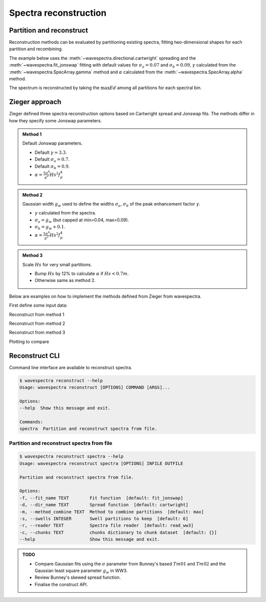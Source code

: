 Spectra reconstruction
______________________


.. ipython:: python
    :okexcept:
    :okwarning:

    @suppress
    import numpy as np
    @suppress
    import xarray as xr
    @suppress
    import matplotlib.pyplot as plt
    @suppress
    from wavespectra import read_ww3
    @suppress
    from wavespectra import fit_pierson_moskowitz, fit_jonswap, fit_tma, fit_gaussian
    @suppress
    from wavespectra.directional import cartwright, bunney
    @suppress
    from wavespectra.construct import construct_partition


Partition and reconstruct
-------------------------

Reconstruction methods can be evaluated by partitioning existing spectra, fitting
two-dimensional shapes for each partition and recombining.

The example below uses the :meth:`~wavespectra.directional.cartwright` spreading and the
:meth:`~wavespectra.fit_jonswap` fitting with default values for :math:`\sigma_a=0.07`
and :math:`\sigma_b=0.09`, :math:`\gamma` calculated from the :meth:`~wavespectra.SpecArray.gamma`
method and :math:`\alpha` calculated from the :meth:`~wavespectra.SpecArray.alpha` method.

The spectrum is reconstructed by taking the :math:`\max{Ed}` among all partitions for each spectral bin.

.. ipython:: python
    :okexcept:
    :okwarning:

    ds = read_ww3("_static/ww3file.nc").isel(time=0, site=0, drop=True).sortby("dir")

    # Partitioning
    dspart = ds.spec.partition(ds.wspd, ds.wdir, ds.dpt).load()

    # Integrated parameters partitions
    dsparam = dspart.spec.stats(["fp", "dm", "dspr", "gamma", "alpha"])
    dsparam["dpt"] = ds.dpt.expand_dims({"part": dspart.part})

    # Construct spectra for partitions
    fit_kwargs = {
        "freq": ds.freq,
        "fp": dsparam.fp,
        "gamma": dsparam.gamma,
        "alpha": dsparam.alpha,
        "sigma_a": 0.07,
        "sigma_b": 0.09
    }
    dir_kwargs = {"dir": ds.dir, "dm": dsparam.dm, "dspr": dsparam.dspr}
    efth_part = construct_partition("fit_jonswap", "cartwright", fit_kwargs, dir_kwargs)

    # Combine partitions from the max along the `part` dim
    efth_max = efth_part.max(dim="part")

    # Plot original and reconstructed spectra
    ds_comp = xr.concat([ds.efth, efth_max], dim="spectype")
    ds_comp["spectype"] = ["Original", "Reconstructed"]

    ds_comp.spec.plot(
        normalised=True,
        as_period=False,
        logradius=True,
        figsize=(8,4),
        show_theta_labels=False,
        add_colorbar=False,
        col="spectype",
    );

    @savefig original_vs_reconstructed.png
    plt.draw()


Zieger approach
----------------

Zieger defined three spectra reconstruction options based on Cartwright spread and Jonswap fits.
The methods differ in how they specify some Jonswap parameters.

.. admonition:: Method 1
    :class: note

    Default Jonswap parameters.

    * Default :math:`\gamma=3.3`.

    * Default :math:`\sigma_a=0.7`.

    * Default :math:`\sigma_b=0.9`.

    * :math:`\alpha=\frac{5\pi^4}{g^2}Hs^2f_{p}^{4}`

.. admonition:: Method 2
    :class: note

    Gaussian width :math:`g_w` used to define the widths :math:`\sigma_a`, :math:`\sigma_b` of the peak enhancement factor :math:`\gamma`.

    * :math:`\gamma` calculated from the spectra.

    * :math:`\sigma_a=g_w` (but capped at min=0.04, max=0.09).

    * :math:`\sigma_b=g_w+0.1`.

    * :math:`\alpha=\frac{5\pi^4}{g^2}Hs^2f_{p}^{4}`


.. admonition:: Method 3
    :class: note

    Scale :math:`Hs` for very small partitions.

    * Bump :math:`Hs` by 12% to calculate :math:`\alpha` if :math:`Hs<0.7m`.

    * Otherwise same as method 2.


Below are examples on how to implement the methods defined from Zieger from wavespectra.

First define some input data:

.. ipython:: python
    :okexcept:
    :okwarning:

    # Reading and partitioning existing spectrum
    dset = read_ww3("_static/ww3file.nc").isel(time=0, site=-1, drop=True).sortby("dir")
    dsetp = dset.spec.partition(dset.wspd, dset.wdir, dset.dpt)

    # Calculating parameters
    ds = dsetp.spec.stats(["fp", "dm", "dspr", "gamma", "gw", "hs"])

    # Alpha
    ds["alpha"] = (5 * np.pi**4 / 9.81**2) * ds.hs**2 * ds.fp**4

    # Alpha for method #3
    hs = ds.hs.where(ds.hs >= 0.7, ds.hs * 1.12)
    ds["alpha3"] = (5 * np.pi**4 / 9.81**2) * hs**2 * ds.fp**4

    # Common reconstruct parameters
    dir_name = "cartwright"
    dir_kwargs = dict(dir=dset.dir, dm=ds.dm, dspr=ds.dspr)
    fit_name = "fit_jonswap"
    kw = dict(freq=dset.freq, fp=ds.fp)


Reconstruct from method 1

.. ipython:: python
    :okexcept:
    :okwarning:

    fit_kwargs = {**kw, **dict(gamma=3.3, sigma_a=0.7, sigma_b=0.9, alpha=ds.alpha)}
    method1 = construct_partition(fit_name, dir_name, fit_kwargs, dir_kwargs)
    method1 = method1.max(dim="part")


Reconstruct from method 2

.. ipython:: python
    :okexcept:
    :okwarning:

    sa = ds.gw.where(ds.gw >= 0.04, 0.04).where(ds.gw <= 0.09, 0.09)
    sb = sa + 0.1
    fit_kwargs = {**kw, **dict(gamma=ds.gamma, sigma_a=sa, sigma_b=sb, alpha=ds.alpha)}
    method2 = construct_partition(fit_name, dir_name, fit_kwargs, dir_kwargs)
    method2 = method2.max(dim="part")


Reconstruct from method 3

.. ipython:: python
    :okexcept:
    :okwarning:

    fit_kwargs = {**kw, **dict(gamma=ds.gamma, sigma_a=sa, sigma_b=sb, alpha=ds.alpha3)}
    method3 = construct_partition(fit_name, dir_name, fit_kwargs, dir_kwargs)
    method3 = method3.max(dim="part")


Plotting to compare

.. ipython:: python
    :okexcept:
    :okwarning:

    # Concat and plot
    dsall = xr.concat([dset.efth, method1, method2, method3], dim="fit")
    dsall["fit"] = ["Original", "Method 1", "Method 2", "Method 3"]
    dsall.spec.plot(
        figsize=(9, 9),
        col="fit",
        col_wrap=2,
        logradius=True,
        rmax=0.5,
        add_colorbar=False,
        show_theta_labels=False,
    );

    @savefig compare_stefan_methods.png
    plt.draw()


Reconstruct CLI
---------------

Command line interface are available to reconstruct spectra.

.. code::

    $ wavespectra reconstruct --help
    Usage: wavespectra reconstruct [OPTIONS] COMMAND [ARGS]...

    Options:
    --help  Show this message and exit.

    Commands:
    spectra  Partition and reconstruct spectra from file.


Partition and reconstruct spectra from file
~~~~~~~~~~~~~~~~~~~~~~~~~~~~~~~~~~~~~~~~~~~

.. code::

    $ wavespectra reconstruct spectra --help
    Usage: wavespectra reconstruct spectra [OPTIONS] INFILE OUTFILE

    Partition and reconstruct spectra from file.

    Options:
    -f, --fit_name TEXT        Fit function  [default: fit_jonswap]
    -d, --dir_name TEXT        Spread function  [default: cartwright]
    -m, --method_combine TEXT  Method to combine partitions  [default: max]
    -s, --swells INTEGER       Swell partitions to keep  [default: 6]
    -r, --reader TEXT          Spectra file reader  [default: read_ww3]
    -c, --chunks TEXT          chunks dictionary to chunk dataset  [default: {}]
    --help                     Show this message and exit.


.. admonition:: TODO
    :class: note

    * Compare Gaussian fits using the :math:`\sigma` parameter from Bunney's based :math:`Tm01` and :math:`Tm02` and the Gaussian least square parameter :math:`g_w` in WW3.
    * Review Bunney's skewed spread function.
    * Finalise the construct API.

.. _`Bunney et al. (2014)`: https://www.icevirtuallibrary.com/doi/abs/10.1680/fsts.59757.114
